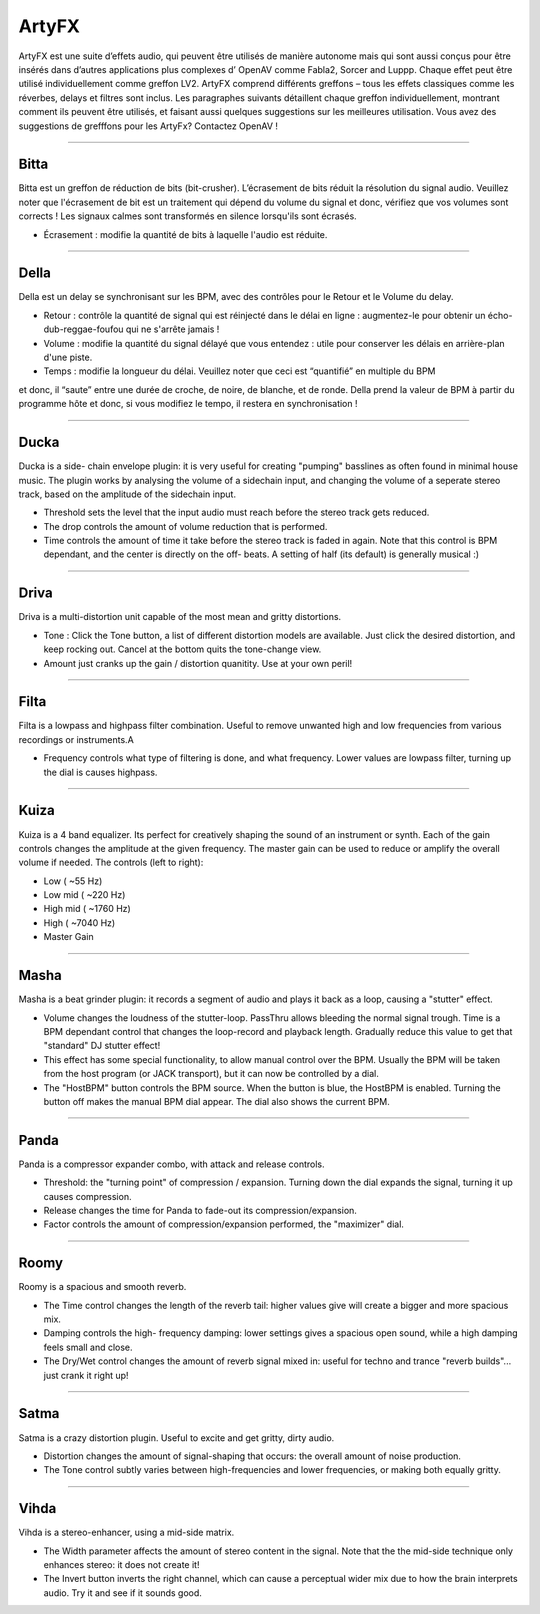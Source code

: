 
.. _artyfx:

########
ArtyFX
########

ArtyFX est une suite d’effets audio, qui peuvent être utilisés de manière autonome 
mais qui sont aussi conçus pour être insérés dans d’autres applications plus complexes d’ OpenAV 
comme Fabla2, Sorcer and Luppp. Chaque effet peut être utilisé individuellement comme greffon LV2.
ArtyFX comprend différents greffons – tous les effets classiques  comme les réverbes, delays et filtres sont inclus. 
Les paragraphes suivants détaillent chaque greffon individuellement, montrant comment ils peuvent être utilisés, 
et faisant aussi quelques suggestions sur les meilleures utilisation.
Vous avez des suggestions de grefffons pour les ArtyFx? Contactez OpenAV !


____

.. image:: img/artyfx/artyfx_bitta.*
  :align: right
.. _bitta:

Bitta
=======

Bitta est un greffon de réduction de bits (bit-crusher). 
L’écrasement de bits réduit la résolution du signal audio. 
Veuillez noter que l'écrasement de bit est un traitement qui dépend du volume du signal et donc, 
vérifiez que vos volumes sont corrects ! Les signaux calmes sont transformés en silence lorsqu'ils sont écrasés. 

* Écrasement : modifie la quantité de bits à laquelle l'audio est réduite. 
  

____

.. image:: img/artyfx/artyfx_della.*
  :align: left

.. _della:

Della
=======

Della est un delay se synchronisant sur les BPM, avec des contrôles pour le Retour et le Volume du delay.

* Retour : contrôle la quantité de signal qui est réinjecté dans le délai en ligne : 
  augmentez-le pour obtenir un écho-dub-reggae-foufou qui ne s'arrête jamais !

* Volume : modifie la quantité du signal délayé que vous entendez : 
  utile pour conserver les délais en arrière-plan d'une piste.

* Temps : modifie la longueur du délai. Veuillez noter que ceci est “quantifié” en multiple du BPM 
et donc, il “saute” entre une durée de croche, de noire, de blanche, et de ronde. 
Della prend la valeur de BPM à partir du programme hôte et donc, si vous modifiez le tempo, 
il restera en synchronisation !

____

.. image:: img/artyfx/artyfx_ducka.*
  :align: right

.. _ducka:

Ducka
=======
Ducka is a side- chain envelope plugin: it is very useful for creating
"pumping" basslines as often found in minimal house music. The plugin works
by analysing the volume of a sidechain input, and changing the volume of a
seperate stereo track, based on the amplitude of the sidechain input.

* Threshold sets the level that the input audio must reach before the
  stereo track gets reduced.

* The drop controls the amount of volume reduction that is performed.

* Time controls the amount of time it take before the stereo track is faded
  in again. Note that this control is BPM dependant, and the center is
  directly on the off- beats. A setting of half (its default) is generally
  musical :)

____

.. image:: img/artyfx/artyfx_driva.*
  :align: left

.. _driva:

Driva
=======

Driva is a multi-distortion unit capable of the most mean and gritty distortions.

* Tone : Click the Tone button, a list of different distortion models are
  available. Just click the desired distortion, and keep rocking out.
  Cancel at the bottom quits the tone-change view.

* Amount just cranks up the gain / distortion quanitity. Use at your own
  peril!


____

.. image:: img/artyfx/artyfx_filta.*
  :align: right

.. _filta:

Filta
=======
Filta is a lowpass and highpass filter combination. Useful to remove
unwanted high and low frequencies from various recordings or instruments.A

* Frequency controls what type of filtering is done, and what frequency.
  Lower values are lowpass filter, turning up the dial is causes highpass.


____

.. image:: img/artyfx/artyfx_kuiza.*
  :align: left

.. _kuiza:

Kuiza
=======
Kuiza is a 4 band equalizer. Its perfect for creatively shaping the sound
of an instrument or synth. Each of the gain controls changes the amplitude
at the given frequency. The master gain can be used to reduce or amplify
the overall volume if needed. The controls (left to right):

* Low      (   ~55 Hz)
* Low mid  (  ~220 Hz)
* High mid ( ~1760 Hz)
* High     ( ~7040 Hz)
* Master Gain

____

.. image:: img/artyfx/artyfx_masha.*
  :align: right

.. _masha:

Masha
=======
Masha is a beat grinder plugin: it records a segment of audio and plays it
back as a loop, causing a "stutter" effect.

* Volume changes the loudness of the stutter-loop. PassThru allows bleeding
  the normal signal trough. Time is a BPM dependant control that changes
  the loop-record and playback length. Gradually reduce this value to get
  that "standard" DJ stutter effect!
* This effect has some special functionality, to allow manual control over
  the BPM. Usually the BPM will be taken from the host program (or JACK
  transport), but it can now be controlled by a dial.
* The "HostBPM" button controls the BPM source. When the button is blue,
  the HostBPM is enabled. Turning the button off makes the manual BPM dial
  appear. The dial also shows the current BPM.

____

.. image:: img/artyfx/artyfx_panda.*
  :align: left

.. _panda:

Panda
=======
Panda is a compressor expander combo, with attack and release controls.

* Threshold: the "turning point" of compression / expansion. Turning down
  the dial expands the signal, turning it up causes compression.
* Release changes the time for Panda to fade-out its compression/expansion.
* Factor controls the amount of compression/expansion performed, the
  "maximizer" dial.

____

.. image:: img/artyfx/artyfx_roomy.*
  :align: right

.. _roomy:

Roomy
=======
Roomy is a spacious and smooth reverb.

* The Time control changes the length of the reverb tail: higher values
  give will create a bigger and more spacious mix.
* Damping controls the high- frequency damping: lower settings gives a
  spacious open sound, while a high damping feels small and close.
* The Dry/Wet control changes the amount of reverb signal mixed in: useful
  for techno and trance "reverb builds"... just crank it right up!


____

.. image:: img/artyfx/artyfx_satma.*
  :align: left

.. _satma:

Satma
=======
Satma is a crazy distortion plugin. Useful to excite and get gritty, dirty
audio.

* Distortion changes the amount of signal-shaping that occurs: the overall
  amount of noise production.
* The Tone control subtly varies between high-frequencies and lower
  frequencies, or making both equally gritty.



____

.. image:: img/artyfx/artyfx_vihda.*
  :align: right

.. _vihda:

Vihda
=======
Vihda is a stereo-enhancer, using a mid-side matrix.

* The Width parameter affects the amount of stereo content in the signal.
  Note that the the mid-side technique only enhances stereo: it does not
  create it!
* The Invert button inverts the right channel, which can cause a perceptual
  wider mix due to how the brain interprets audio. Try it and see if it
  sounds good.
